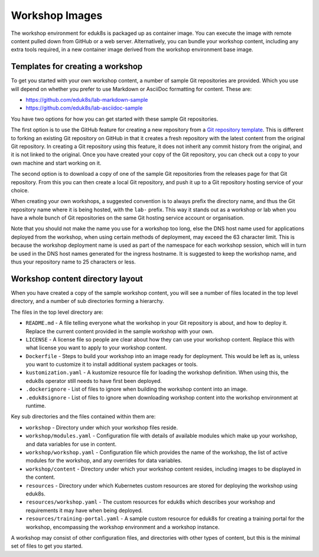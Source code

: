 Workshop Images
===============

The workshop environment for eduk8s is packaged up as container image. You can execute the image with remote content pulled down from GitHub or a web server. Alternatively, you can bundle your workshop content, including any extra tools required, in a new container image derived from the workshop environment base image.

Templates for creating a workshop
---------------------------------

To get you started with your own workshop content, a number of sample Git repositories are provided. Which you use will depend on whether you prefer to use Markdown or AsciiDoc formatting for content. These are:

* https://github.com/eduk8s/lab-markdown-sample
* https://github.com/eduk8s/lab-asciidoc-sample

You have two options for how you can get started with these sample Git repositories.

The first option is to use the GitHub feature for creating a new repository from a `Git repository template <https://help.github.com/en/articles/creating-a-repository-from-a-template>`_. This is different to forking an existing Git repository on GitHub in that it creates a fresh repository with the latest content from the original Git repository. In creating a Git repository using this feature, it does not inherit any commit history from the original, and it is not linked to the original. Once you have created your copy of the Git repository, you can check out a copy to your own machine and start working on it.

The second option is to download a copy of one of the sample Git repositories from the releases page for that Git repository. From this you can then create a local Git repository, and push it up to a Git repository hosting service of your choice.

When creating your own workshops, a suggested convention is to always prefix the directory name, and thus the Git repository name where it is being hosted, with the ``lab-`` prefix. This way it stands out as a workshop or lab when you have a whole bunch of Git repositories on the same Git hosting service account or organisation.

Note that you should not make the name you use for a workshop too long, else the DNS host name used for applications deployed from the workshop, when using certain methods of deployment, may exceed the 63 character limit. This is because the workshop deployment name is used as part of the namespace for each workshop session, which will in turn be used in the DNS host names generated for the ingress hostname. It is suggested to keep the workshop name, and thus your repository name to 25 characters or less.

Workshop content directory layout
---------------------------------

When you have created a copy of the sample workshop content, you will see a number of files located in the top level directory, and a number of sub directories forming a hierarchy.

The files in the top level directory are:

* ``README.md`` - A file telling everyone what the workshop in your Git repository is about, and how to deploy it. Replace the current content provided in the sample workshop with your own.
* ``LICENSE`` - A license file so people are clear about how they can use your workshop content. Replace this with what license you want to apply to your workshop content.
* ``Dockerfile`` - Steps to build your workshop into an image ready for deployment. This would be left as is, unless you want to customize it to install additional system packages or tools.
* ``kustomization.yaml`` - A kustomize resource file for loading the workshop definition. When using this, the eduk8s operator still needs to have first been deployed.
* ``.dockerignore`` - List of files to ignore when building the workshop content into an image.
* ``.eduk8signore`` - List of files to ignore when downloading workshop content into the workshop environment at runtime.

Key sub directories and the files contained within them are:

* ``workshop`` - Directory under which your workshop files reside.
* ``workshop/modules.yaml`` - Configuration file with details of available modules which make up your workshop, and data variables for use in content.
* ``workshop/workshop.yaml`` - Configuration file which provides the name of the workshop, the list of active modules for the workshop, and any overrides for data variables.
* ``workshop/content`` - Directory under which your workshop content resides, including images to be displayed in the content.
* ``resources`` - Directory under which Kubernetes custom resources are stored for deploying the workshop using eduk8s.
* ``resources/workshop.yaml`` - The custom resources for eduk8s which describes your workshop and requirements it may have when being deployed.
* ``resources/training-portal.yaml`` - A sample custom resource for eduk8s for creating a training portal for the workshop, encompassing the workshop environment and a workshop instance.

A workshop may consist of other configuration files, and directories with other types of content, but this is the minimal set of files to get you started.
